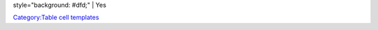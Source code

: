 style="background: #dfd;" \| Yes

`Category:Table cell templates <Category:Table_cell_templates>`__
